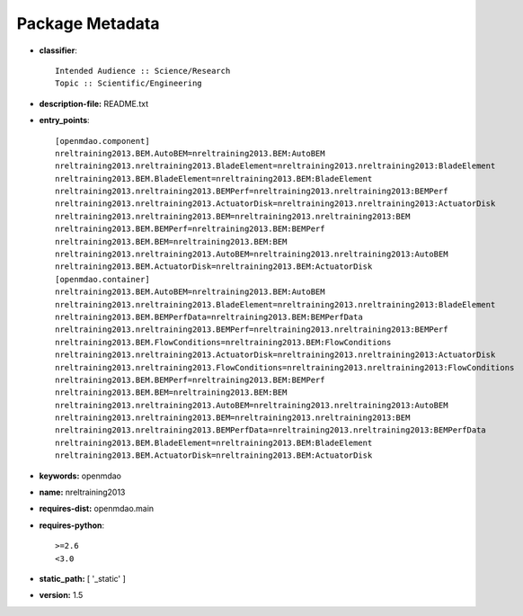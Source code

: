 
================
Package Metadata
================

- **classifier**:: 

    Intended Audience :: Science/Research
    Topic :: Scientific/Engineering

- **description-file:** README.txt

- **entry_points**:: 

    [openmdao.component]
    nreltraining2013.BEM.AutoBEM=nreltraining2013.BEM:AutoBEM
    nreltraining2013.nreltraining2013.BladeElement=nreltraining2013.nreltraining2013:BladeElement
    nreltraining2013.BEM.BladeElement=nreltraining2013.BEM:BladeElement
    nreltraining2013.nreltraining2013.BEMPerf=nreltraining2013.nreltraining2013:BEMPerf
    nreltraining2013.nreltraining2013.ActuatorDisk=nreltraining2013.nreltraining2013:ActuatorDisk
    nreltraining2013.nreltraining2013.BEM=nreltraining2013.nreltraining2013:BEM
    nreltraining2013.BEM.BEMPerf=nreltraining2013.BEM:BEMPerf
    nreltraining2013.BEM.BEM=nreltraining2013.BEM:BEM
    nreltraining2013.nreltraining2013.AutoBEM=nreltraining2013.nreltraining2013:AutoBEM
    nreltraining2013.BEM.ActuatorDisk=nreltraining2013.BEM:ActuatorDisk
    [openmdao.container]
    nreltraining2013.BEM.AutoBEM=nreltraining2013.BEM:AutoBEM
    nreltraining2013.nreltraining2013.BladeElement=nreltraining2013.nreltraining2013:BladeElement
    nreltraining2013.BEM.BEMPerfData=nreltraining2013.BEM:BEMPerfData
    nreltraining2013.nreltraining2013.BEMPerf=nreltraining2013.nreltraining2013:BEMPerf
    nreltraining2013.BEM.FlowConditions=nreltraining2013.BEM:FlowConditions
    nreltraining2013.nreltraining2013.ActuatorDisk=nreltraining2013.nreltraining2013:ActuatorDisk
    nreltraining2013.nreltraining2013.FlowConditions=nreltraining2013.nreltraining2013:FlowConditions
    nreltraining2013.BEM.BEMPerf=nreltraining2013.BEM:BEMPerf
    nreltraining2013.BEM.BEM=nreltraining2013.BEM:BEM
    nreltraining2013.nreltraining2013.AutoBEM=nreltraining2013.nreltraining2013:AutoBEM
    nreltraining2013.nreltraining2013.BEM=nreltraining2013.nreltraining2013:BEM
    nreltraining2013.nreltraining2013.BEMPerfData=nreltraining2013.nreltraining2013:BEMPerfData
    nreltraining2013.BEM.BladeElement=nreltraining2013.BEM:BladeElement
    nreltraining2013.BEM.ActuatorDisk=nreltraining2013.BEM:ActuatorDisk

- **keywords:** openmdao

- **name:** nreltraining2013

- **requires-dist:** openmdao.main

- **requires-python**:: 

    >=2.6
    <3.0

- **static_path:** [ '_static' ]

- **version:** 1.5

